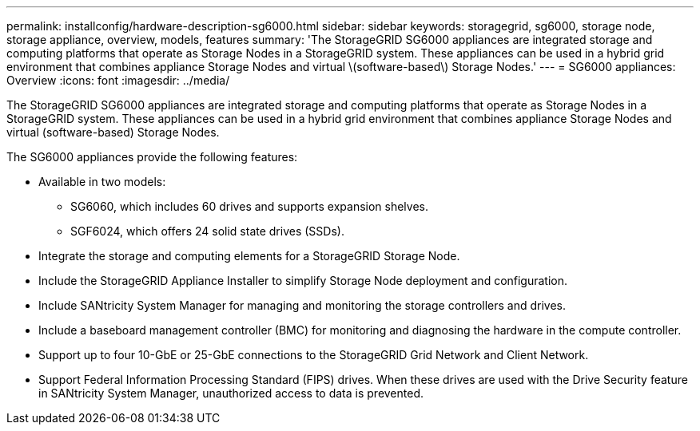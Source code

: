 ---
permalink: installconfig/hardware-description-sg6000.html
sidebar: sidebar
keywords: storagegrid, sg6000, storage node, storage appliance, overview, models, features 
summary: 'The StorageGRID SG6000 appliances are integrated storage and computing platforms that operate as Storage Nodes in a StorageGRID system. These appliances can be used in a hybrid grid environment that combines appliance Storage Nodes and virtual \(software-based\) Storage Nodes.'
---
= SG6000 appliances: Overview
:icons: font
:imagesdir: ../media/

[.lead]
The StorageGRID SG6000 appliances are integrated storage and computing platforms that operate as Storage Nodes in a StorageGRID system. These appliances can be used in a hybrid grid environment that combines appliance Storage Nodes and virtual (software-based) Storage Nodes.

The SG6000 appliances provide the following features:

* Available in two models:
 ** SG6060, which includes 60 drives and supports expansion shelves.
 ** SGF6024, which offers 24 solid state drives (SSDs).
* Integrate the storage and computing elements for a StorageGRID Storage Node.
* Include the StorageGRID Appliance Installer to simplify Storage Node deployment and configuration.
* Include SANtricity System Manager for managing and monitoring the storage controllers and drives.
* Include a baseboard management controller (BMC) for monitoring and diagnosing the hardware in the compute controller.
* Support up to four 10-GbE or 25-GbE connections to the StorageGRID Grid Network and Client Network.
* Support Federal Information Processing Standard (FIPS) drives. When these drives are used with the Drive Security feature in SANtricity System Manager, unauthorized access to data is prevented.
